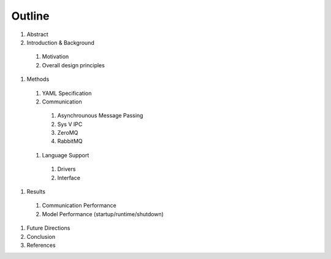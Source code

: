 

Outline
#######

#. Abstract
#. Introduction & Background
  #. Motivation
  #. Overall design principles
#. Methods
  #. YAML Specification
  #. Communication
    #. Asynchrounous Message Passing
    #. Sys V IPC
    #. ZeroMQ
    #. RabbitMQ
  #. Language Support
    #. Drivers
    #. Interface
#. Results
  #. Communication Performance
  #. Model Performance (startup/runtime/shutdown)
#. Future Directions
#. Conclusion
#. References
